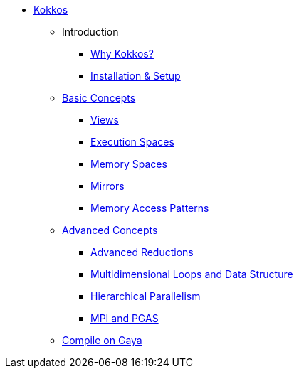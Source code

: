

* xref:index.adoc[Kokkos]
** Introduction
*** xref:introduction/why-kokkos.adoc[Why Kokkos?]
*** xref:introduction/installation.adoc[Installation & Setup]


** xref:basic-concepts/index.adoc[Basic Concepts]
*** xref:basic-concepts/views.adoc[Views]
*** xref:basic-concepts/execution-spaces.adoc[Execution Spaces]
*** xref:basic-concepts/memory-spaces.adoc[Memory Spaces]
*** xref:basic-concepts/mirrors.adoc[Mirrors]
*** xref:basic-concepts/memory-access-patterns.adoc[Memory Access Patterns]

** xref:advanced-concepts/index.adoc[Advanced Concepts]
*** xref:advanced-concepts/advanced-reductions.adoc[Advanced Reductions]
*** xref:advanced-concepts/multidimensional-loops-and-data-structure.adoc[Multidimensional Loops and Data Structure]
*** xref:advanced-concepts/hierarchical-parallelism.adoc[Hierarchical Parallelism]
*** xref:advanced-concepts/mpi-pgas.adoc[MPI and PGAS]
** xref:gaya.adoc[Compile on Gaya]
